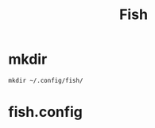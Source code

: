 #+title: Fish

* mkdir
#+BEGIN_SRC shell
mkdir ~/.config/fish/
#+END_SRC

* fish.config
#+BEGIN_SRC shell :tangle ~/.config/fish/fish.config

#+END_SRC
